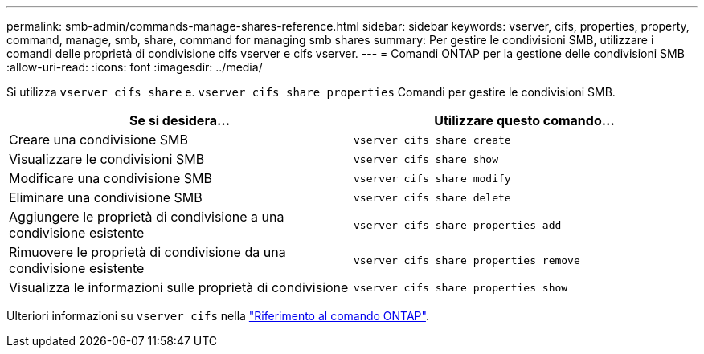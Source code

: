 ---
permalink: smb-admin/commands-manage-shares-reference.html 
sidebar: sidebar 
keywords: vserver, cifs, properties, property, command, manage, smb, share, command for managing smb shares 
summary: Per gestire le condivisioni SMB, utilizzare i comandi delle proprietà di condivisione cifs vserver e cifs vserver. 
---
= Comandi ONTAP per la gestione delle condivisioni SMB
:allow-uri-read: 
:icons: font
:imagesdir: ../media/


[role="lead"]
Si utilizza `vserver cifs share` e. `vserver cifs share properties` Comandi per gestire le condivisioni SMB.

|===
| Se si desidera... | Utilizzare questo comando... 


 a| 
Creare una condivisione SMB
 a| 
`vserver cifs share create`



 a| 
Visualizzare le condivisioni SMB
 a| 
`vserver cifs share show`



 a| 
Modificare una condivisione SMB
 a| 
`vserver cifs share modify`



 a| 
Eliminare una condivisione SMB
 a| 
`vserver cifs share delete`



 a| 
Aggiungere le proprietà di condivisione a una condivisione esistente
 a| 
`vserver cifs share properties add`



 a| 
Rimuovere le proprietà di condivisione da una condivisione esistente
 a| 
`vserver cifs share properties remove`



 a| 
Visualizza le informazioni sulle proprietà di condivisione
 a| 
`vserver cifs share properties show`

|===
Ulteriori informazioni su `vserver cifs` nella link:https://docs.netapp.com/us-en/ontap-cli/search.html?q=vserver+cifs["Riferimento al comando ONTAP"^].
